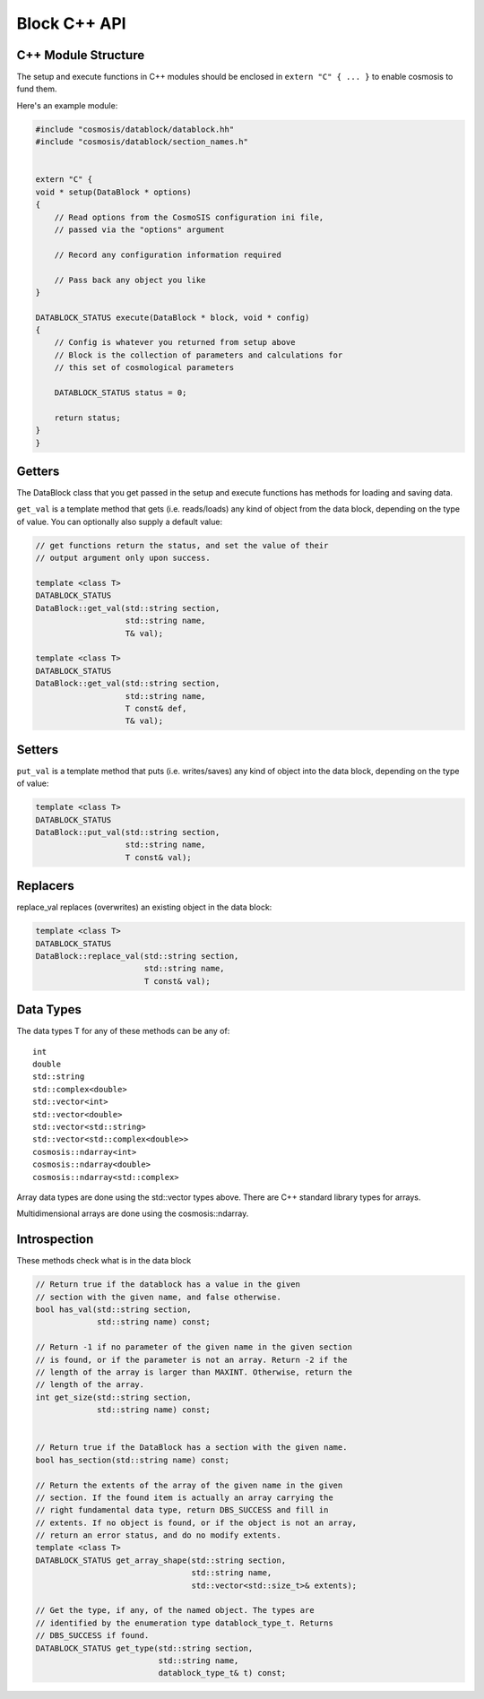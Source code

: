 Block C++ API
=============

C++ Module Structure
--------------------

The setup and execute functions in C++ modules should be enclosed in ``extern "C" { ... }`` to enable cosmosis to fund them.

Here's an example module:

.. code-block:: c++


    #include "cosmosis/datablock/datablock.hh"
    #include "cosmosis/datablock/section_names.h"
    

    extern "C" {
    void * setup(DataBlock * options)
    {
        // Read options from the CosmoSIS configuration ini file,
        // passed via the "options" argument

        // Record any configuration information required

        // Pass back any object you like
    }

    DATABLOCK_STATUS execute(DataBlock * block, void * config)
    {
        // Config is whatever you returned from setup above
        // Block is the collection of parameters and calculations for
        // this set of cosmological parameters

        DATABLOCK_STATUS status = 0;

        return status;
    }
    }



Getters
-------

The DataBlock class that you get passed in the setup and execute functions has methods for loading and saving data.

``get_val`` is a template method that gets (i.e. reads/loads) any kind of object from the data block, depending on the type of value. You can optionally also supply a default value:

.. code-block:: c++

    // get functions return the status, and set the value of their
    // output argument only upon success.

    template <class T>
    DATABLOCK_STATUS 
    DataBlock::get_val(std::string section,
                       std::string name,
                       T& val);

    template <class T>
    DATABLOCK_STATUS 
    DataBlock::get_val(std::string section,
                       std::string name,
                       T const& def,
                       T& val);

Setters
-------

``put_val`` is a template method that puts (i.e. writes/saves) any kind of object into the data block, depending on the type of value:

.. code-block:: c++

    template <class T>
    DATABLOCK_STATUS 
    DataBlock::put_val(std::string section,
                       std::string name,
                       T const& val);

Replacers
---------

replace_val replaces (overwrites) an existing object in the data block:

.. code-block:: c++

    template <class T>
    DATABLOCK_STATUS 
    DataBlock::replace_val(std::string section,
                           std::string name,
                           T const& val);

Data Types
----------

The data types T for any of these methods can be any of::


    int
    double
    std::string
    std::complex<double>
    std::vector<int>
    std::vector<double>
    std::vector<std::string>
    std::vector<std::complex<double>>
    cosmosis::ndarray<int>
    cosmosis::ndarray<double>
    cosmosis::ndarray<std::complex>

Array data types are done using the std::vector types above. There are C++ standard library types for arrays.

Multidimensional arrays are done using the cosmosis::ndarray.


Introspection
-------------

These methods check what is in the data block

.. code-block:: c++

    // Return true if the datablock has a value in the given
    // section with the given name, and false otherwise.
    bool has_val(std::string section,
                 std::string name) const;

    // Return -1 if no parameter of the given name in the given section
    // is found, or if the parameter is not an array. Return -2 if the
    // length of the array is larger than MAXINT. Otherwise, return the
    // length of the array.
    int get_size(std::string section,
                 std::string name) const;


    // Return true if the DataBlock has a section with the given name.
    bool has_section(std::string name) const;

    // Return the extents of the array of the given name in the given
    // section. If the found item is actually an array carrying the
    // right fundamental data type, return DBS_SUCCESS and fill in
    // extents. If no object is found, or if the object is not an array,
    // return an error status, and do no modify extents.
    template <class T>
    DATABLOCK_STATUS get_array_shape(std::string section,
                                     std::string name,
                                     std::vector<std::size_t>& extents);

    // Get the type, if any, of the named object. The types are
    // identified by the enumeration type datablock_type_t. Returns
    // DBS_SUCCESS if found.
    DATABLOCK_STATUS get_type(std::string section,
                              std::string name,
                              datablock_type_t& t) const;

